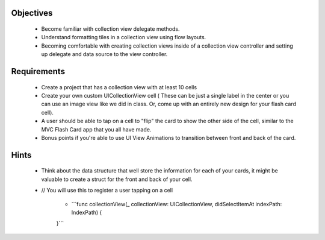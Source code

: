 Objectives
----------

   - Become familiar with collection view delegate methods.

   - Understand formatting tiles in a collection view using flow layouts.

   - Becoming comfortable with creating collection views inside of a collection view controller and setting up delegate and data source to the view controller.


Requirements
------------

   - Create a project that has a collection view with at least 10 cells

   - Create your own custom UICollectionView cell ( These can be just a single label in the center or you can use an image view like we did in class. Or, come up with an entirely new design for your flash card cell).

   - A user should be able to tap on a cell to "flip" the card to show the other side of the cell, similar to the MVC Flash Card app that you all have made.

   - Bonus points if you're able to use UI View Animations to transition between front and back of the card.


Hints
-----

   - Think about the data structure that well store the information for each of your cards, it might be valuable to create a struct for the front and back of your cell.

   - // You will use this to register a user tapping on a cell

      - ```func collectionView(_ collectionView: UICollectionView, didSelectItemAt indexPath: IndexPath) {

      }```

